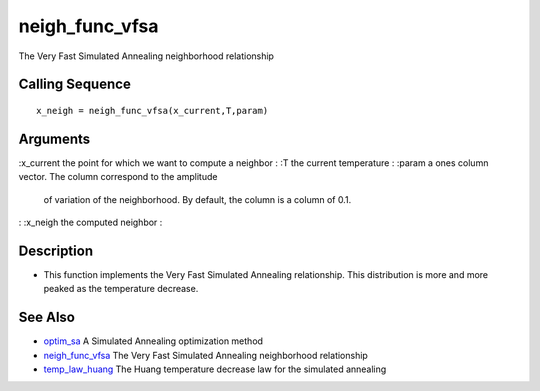 


neigh_func_vfsa
===============

The Very Fast Simulated Annealing neighborhood relationship



Calling Sequence
~~~~~~~~~~~~~~~~


::

    x_neigh = neigh_func_vfsa(x_current,T,param)




Arguments
~~~~~~~~~

:x_current the point for which we want to compute a neighbor
: :T the current temperature
: :param a ones column vector. The column correspond to the amplitude
  of variation of the neighborhood. By default, the column is a column
  of 0.1.
: :x_neigh the computed neighbor
:



Description
~~~~~~~~~~~


+ This function implements the Very Fast Simulated Annealing
  relationship. This distribution is more and more peaked as the
  temperature decrease.




See Also
~~~~~~~~


+ `optim_sa`_ A Simulated Annealing optimization method
+ `neigh_func_vfsa`_ The Very Fast Simulated Annealing neighborhood
  relationship
+ `temp_law_huang`_ The Huang temperature decrease law for the
  simulated annealing


.. _optim_sa: optim_sa.html
.. _neigh_func_vfsa: neigh_func_vfsa.html
.. _temp_law_huang: temp_law_huang.html


